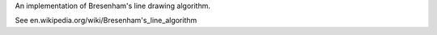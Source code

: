 An implementation of Bresenham's line drawing algorithm.

See en.wikipedia.org/wiki/Bresenham's_line_algorithm


